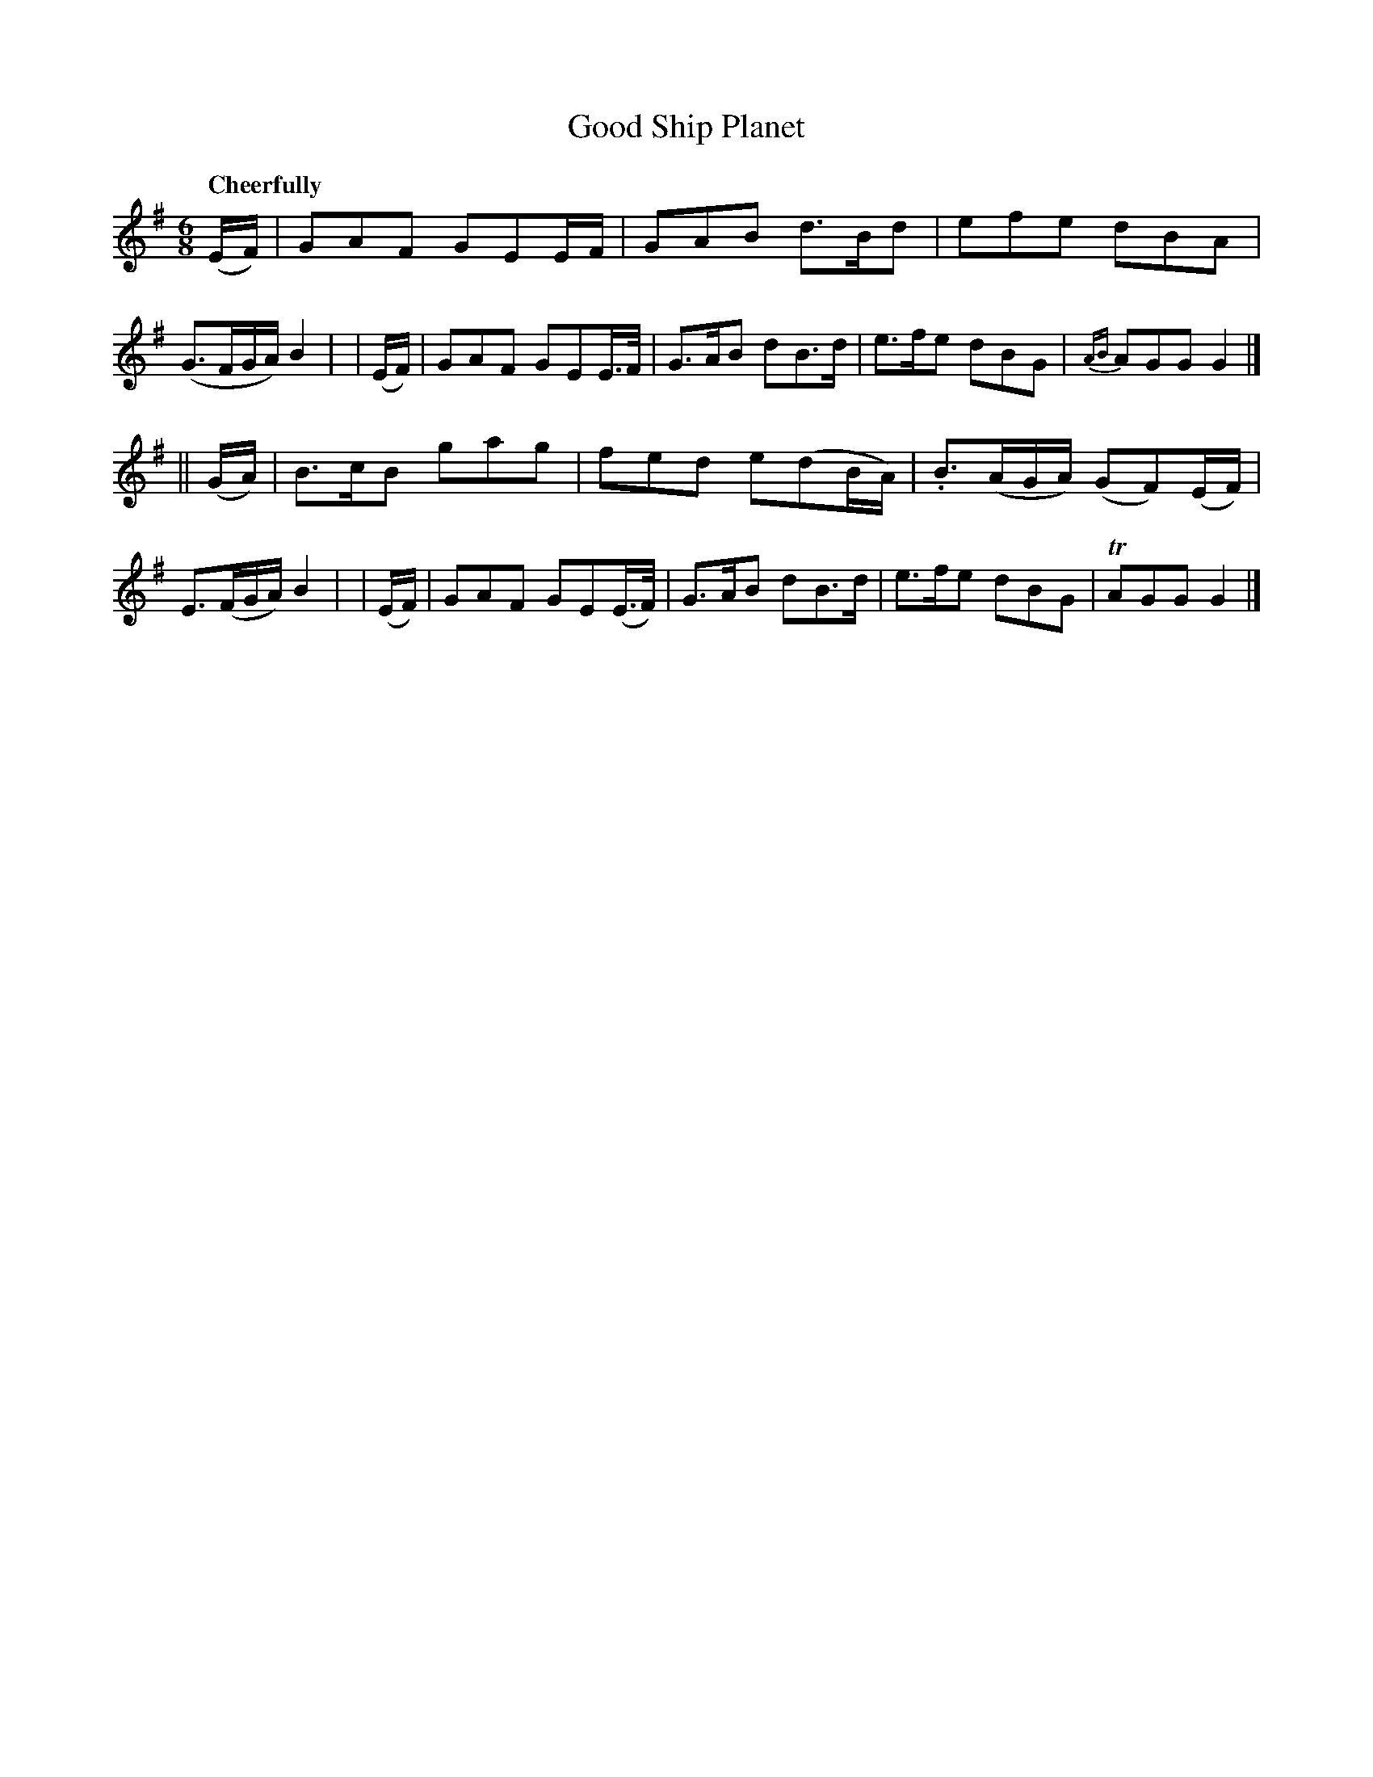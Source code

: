 X: 435
T: Good Ship Planet
N: Irish title: an lung brea.d plainead
R: jig, air
%S: s:2 b:16(8+8)
B: O'Neill's 1850 #435
Z: henrik.norbeck@mailbox.swipnet.se
Q: "Cheerfully"
M: 6/8
L: 1/8
K: G
  (E/F/) | GAF GEE/F/    | GAB d>Bd  | efe  dBA | (G>FG/A/) B2 |\
| (E/F/) | GAF GEE/>F/   | G>AB dB>d | e>fe dBG | {AB}AGG G2 |]
||(G/A/) | B>cB gag | fed e(dB/A/) | .B>(AG/A/) (GF)(E/F/) | E>(FG/A/) B2 |\
| (E/F/) | GAF GE(E/>F/) | G>AB dB>d | e>fe dBG | TAGG G2 |]
